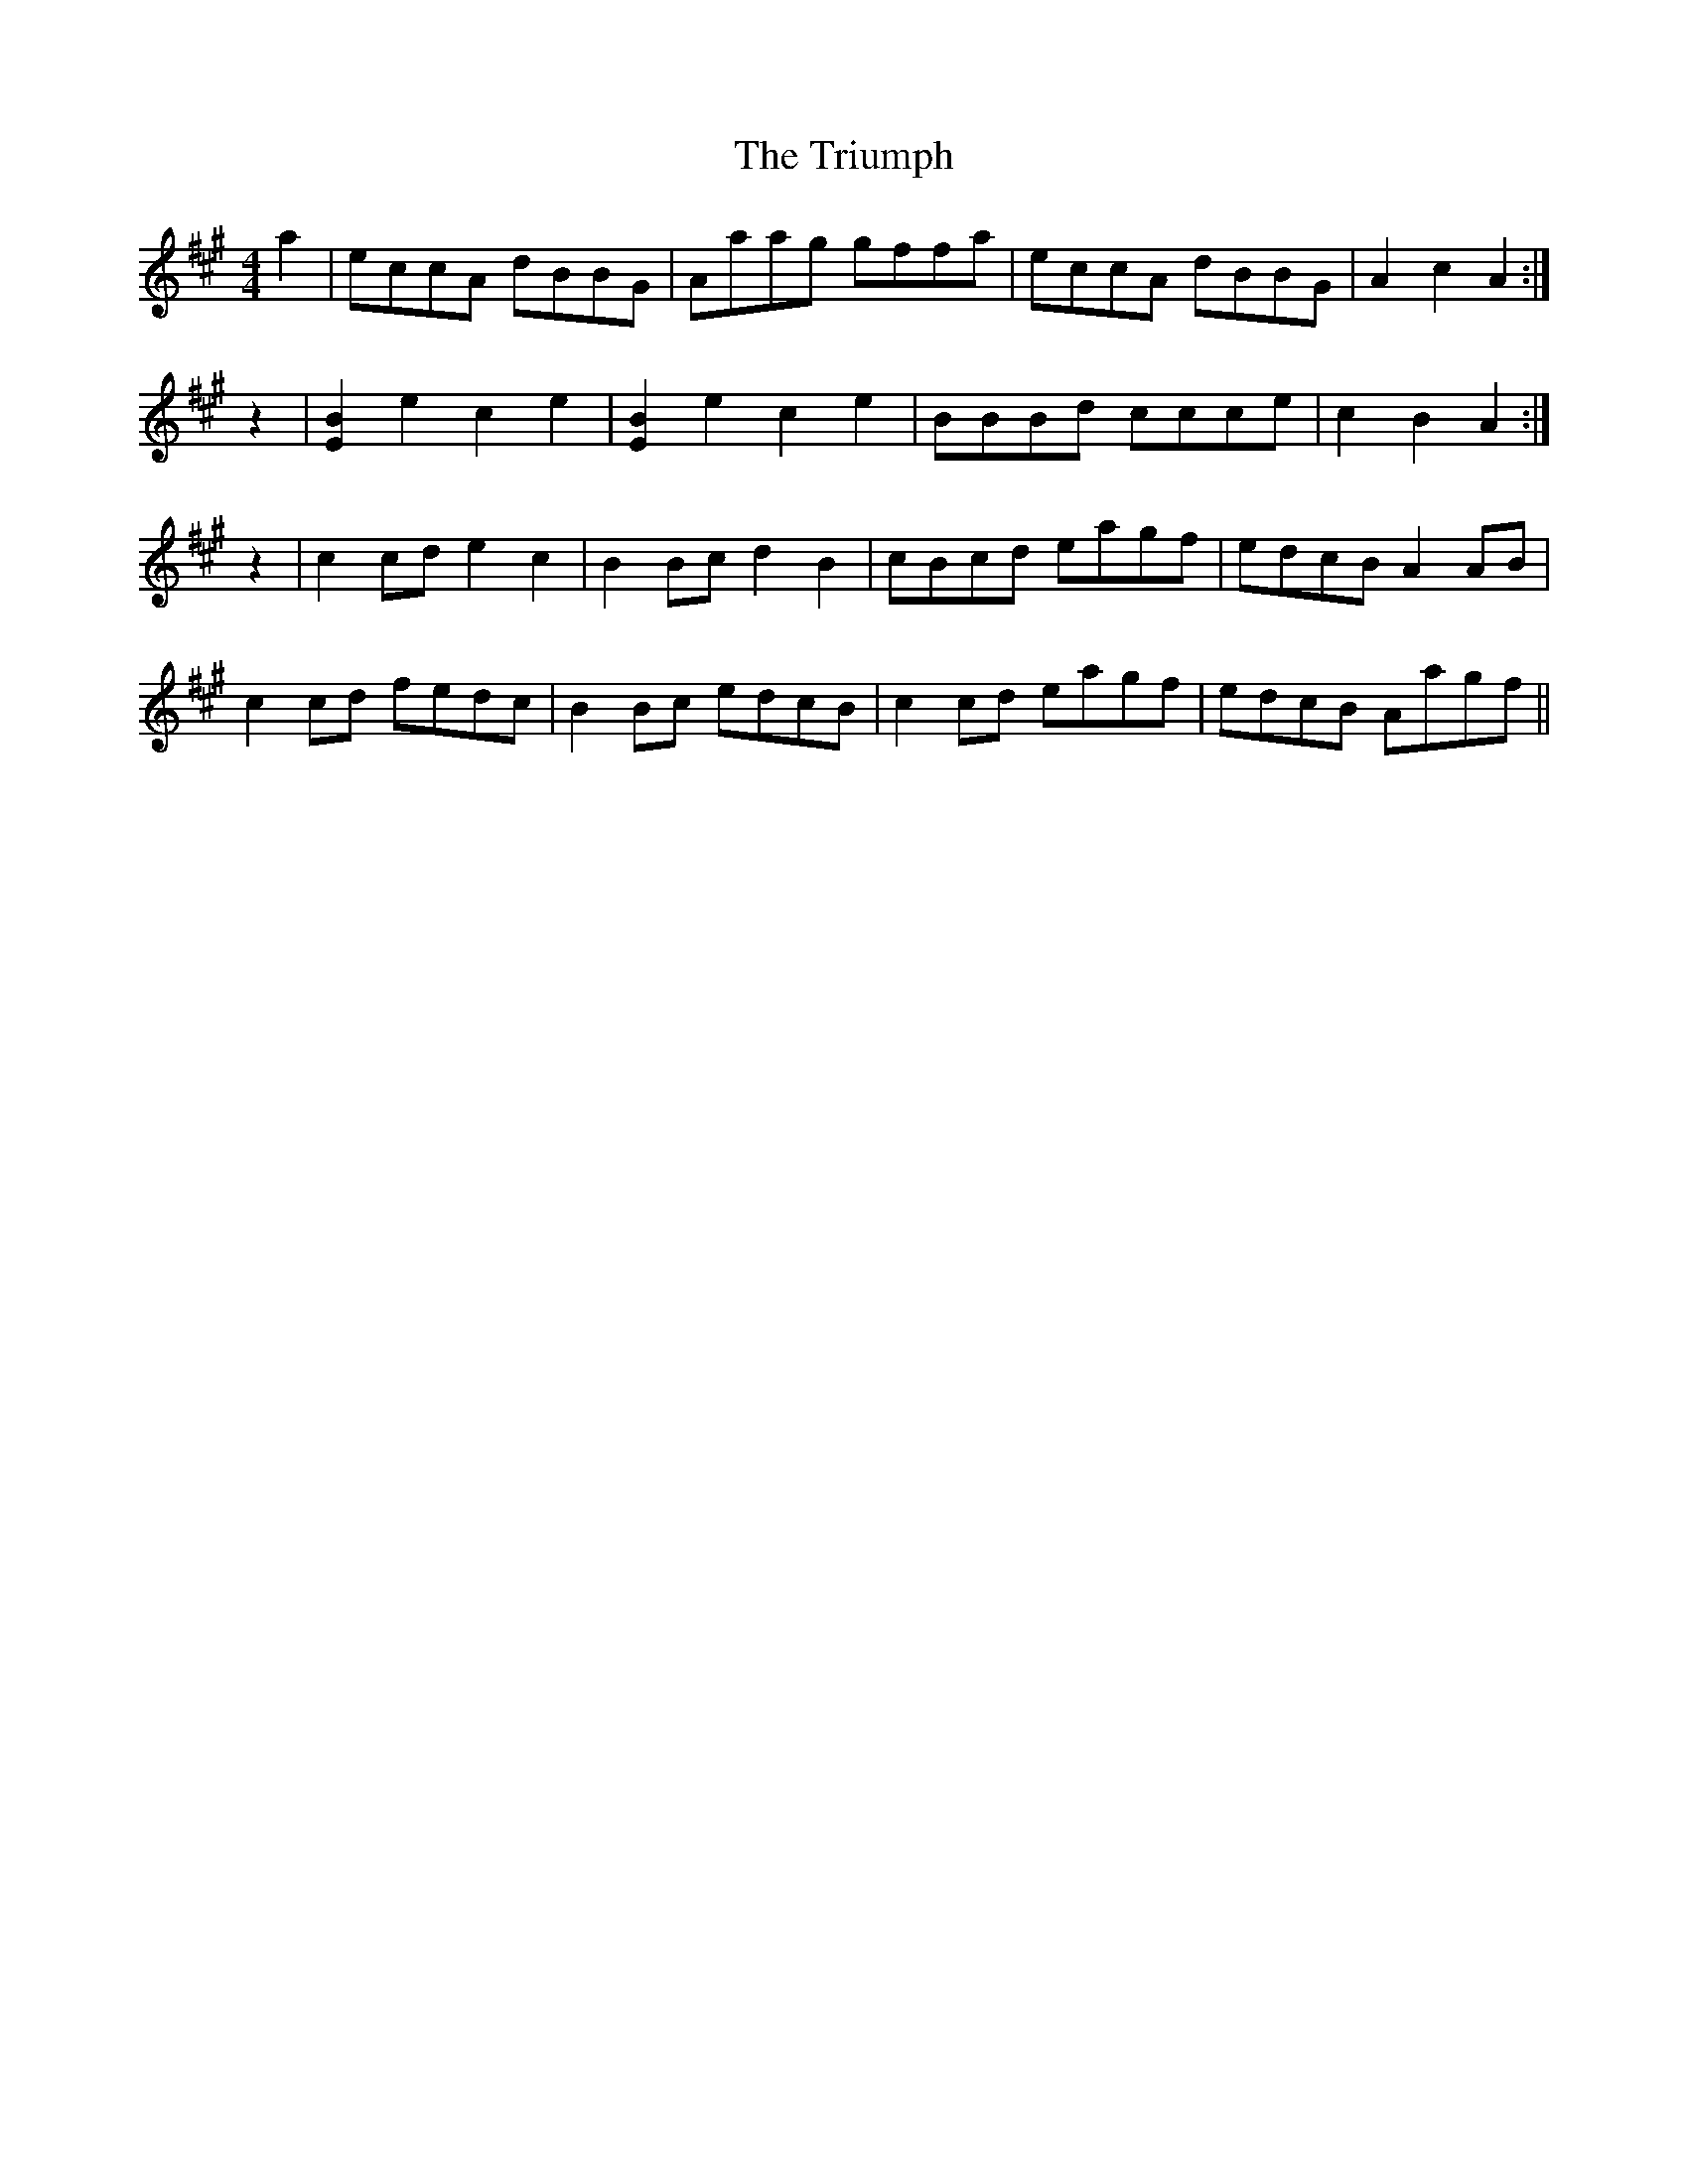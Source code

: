 X: 41196
T: Triumph, The
R: barndance
M: 4/4
K: Amajor
a2|eccA dBBG|Aaag gffa|eccA dBBG|A2 c2 A2:|
z2|[B2E2] e2 c2 e2|[B2E2] e2 c2 e2|BBBd ccce|c2 B2 A2:|
z2|c2 cd e2 c2|B2 Bc d2 B2|cBcd eagf|edcB A2 AB|
c2 cd fedc|B2 Bc edcB|c2 cd eagf|edcB Aagf||


